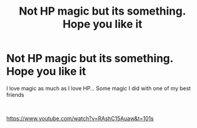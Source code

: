 #+TITLE: Not HP magic but its something. Hope you like it

* Not HP magic but its something. Hope you like it
:PROPERTIES:
:Author: royspelz
:Score: 1
:DateUnix: 1585274406.0
:DateShort: 2020-Mar-27
:FlairText: Self-Promotion
:END:
I love magic as much as I love HP... Some magic I did with one of my best friends

​

[[https://www.youtube.com/watch?v=RAshC15Auaw&t=101s]]


